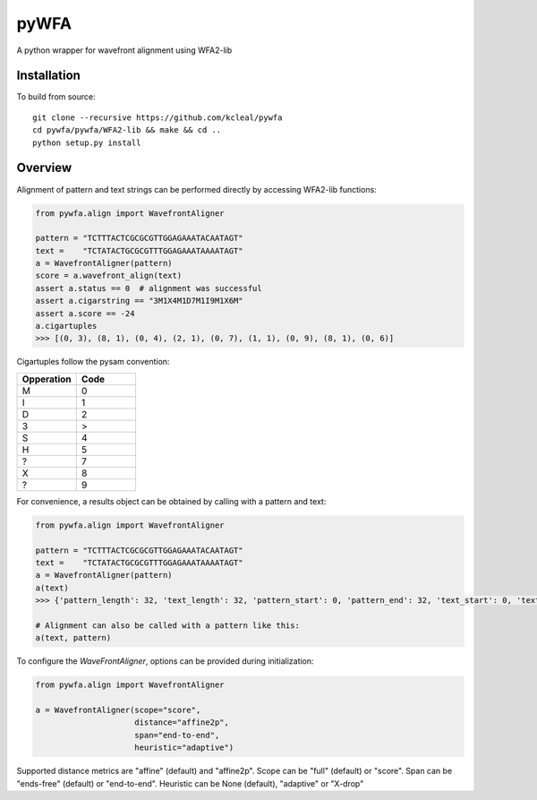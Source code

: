 =====
pyWFA
=====

A python wrapper for wavefront alignment using WFA2-lib

Installation
------------

To build from source::

    git clone --recursive https://github.com/kcleal/pywfa
    cd pywfa/pywfa/WFA2-lib && make && cd ..
    python setup.py install

Overview
--------

Alignment of pattern and text strings can be performed directly by accessing WFA2-lib functions:

.. code-block:: python

    from pywfa.align import WavefrontAligner

    pattern = "TCTTTACTCGCGCGTTGGAGAAATACAATAGT"
    text =    "TCTATACTGCGCGTTTGGAGAAATAAAATAGT"
    a = WavefrontAligner(pattern)
    score = a.wavefront_align(text)
    assert a.status == 0  # alignment was successful
    assert a.cigarstring == "3M1X4M1D7M1I9M1X6M"
    assert a.score == -24
    a.cigartuples
    >>> [(0, 3), (8, 1), (0, 4), (2, 1), (0, 7), (1, 1), (0, 9), (8, 1), (0, 6)]


Cigartuples follow the pysam convention:

.. list-table::
   :widths: 10 10
   :header-rows: 1

   * - Opperation
     - Code
   * - M
     - 0
   * - I
     - 1
   * - D
     - 2
   * - 3
     - >
   * - S
     - 4
   * - H
     - 5
   * - ?
     - 7
   * - X
     - 8
   * - ?
     - 9

For convenience, a results object can be obtained by calling with a pattern and text:


.. code-block:: python

    from pywfa.align import WavefrontAligner

    pattern = "TCTTTACTCGCGCGTTGGAGAAATACAATAGT"
    text =    "TCTATACTGCGCGTTTGGAGAAATAAAATAGT"
    a = WavefrontAligner(pattern)
    a(text)
    >>> {'pattern_length': 32, 'text_length': 32, 'pattern_start': 0, 'pattern_end': 32, 'text_start': 0, 'text_end': 32, 'cigartuples': [(0, 8), (2, 1), (0, 7), (1, 1), (0, 16)], 'score': -24, 'pattern': 'TCTTTACTCGCGCGTTGGAGAAATACAATAGT', 'text': 'TCTATACTGCGCGTTTGGAGAAATAAAATAGT', 'status': 0}

    # Alignment can also be called with a pattern like this:
    a(text, pattern)


To configure the `WaveFrontAligner`, options can be provided during initialization:


.. code-block:: python

    from pywfa.align import WavefrontAligner

    a = WavefrontAligner(scope="score",
                         distance="affine2p",
                         span="end-to-end",
                         heuristic="adaptive")

Supported distance metrics are "affine" (default) and "affine2p". Scope can be "full" (default)
or "score". Span can be "ends-free" (default) or "end-to-end". Heuristic can be None (default),
"adaptive" or "X-drop"

